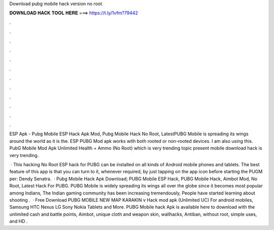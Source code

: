Download pubg mobile hack version no root



𝐃𝐎𝐖𝐍𝐋𝐎𝐀𝐃 𝐇𝐀𝐂𝐊 𝐓𝐎𝐎𝐋 𝐇𝐄𝐑𝐄 ===> https://t.ly/1vfm?79442



.



.



.



.



.



.



.



.



.



.



.



.

ESP Apk - Pubg Mobile ESP Hack Apk Mod, Pubg Mobile Hack No Root, LatestPUBG Mobile is spreading its wings around the world as it is the. ESP PUBG Mod apk works with both rooted or non-rooted devices. I am also using this. PubG Mobile Mod Apk Unlimited Health + Ammo (No Root) which is very trending topic present  mobile download hack is very trending.

 · This hacking No Root ESP hack for PUBG can be installed on all kinds of Android mobile phones and tablets. The best feature of this app is that you can turn to it, whenever required, by just tapping on the app icon before starting the PUGM per: Dendy Senatra.  · Pubg Mobile Hack Apk Download; PUBG Mobile ESP Hack, PUBG Mobile Hack, Aimbot Mod, No Root, Latest Hack For PUBG. PUBG Mobile is widely spreading its wings all over the globe since it becomes most popular among Indians, The Indian gaming community has been increasing tremendously, People have started learning about shooting .  · Free Download PUBG MOBILE NEW MAP KARAKIN v Hack mod apk (Unlimited UC) For android mobiles, Samsung HTC Nexus LG Sony Nokia Tablets and More. PUBG Mobile hack Apk is available here to download with the unlimited cash and battle points, Aimbot, unique cloth and weapon skin, wallhacks, Antiban, without root, simple uses, and HD .
